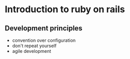 #+STARTUP: overview
#+TAGS:
#+STARTUP: hidestars

* Introduction to ruby on rails

** Development principles

   - convention over configuration
   - don't repeat yourself
   - agile development

